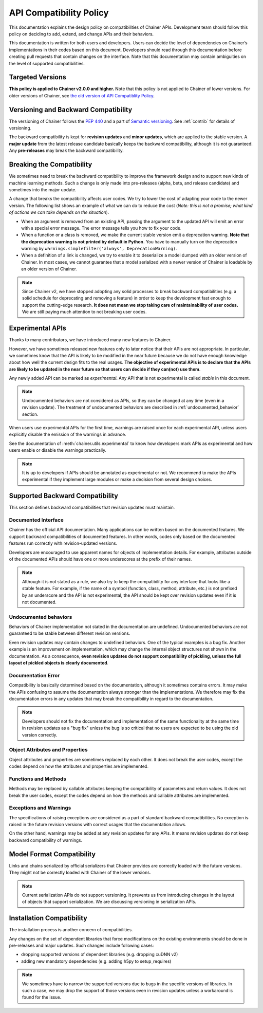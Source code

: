 .. _compatibility:

API Compatibility Policy
========================

This documentation explains the design policy on compatibilities of Chainer APIs.
Development team should follow this policy on deciding to add, extend, and change APIs and their behaviors.

This documentation is written for both users and developers.
Users can decide the level of dependencies on Chainer’s implementations in their codes based on this document.
Developers should read through this documentation before creating pull requests that contain changes on the interface.
Note that this documentation may contain ambiguities on the level of supported compatibilities.


Targeted Versions
-----------------

**This policy is applied to Chainer v2.0.0 and higher.**
Note that this policy is not applied to Chainer of lower versions.
For older versions of Chainer, see `the old version of API Compatiblity Policy <https://docs.chainer.org/en/v1.24.0/compatibility.html>`_.


Versioning and Backward Compatibility
-------------------------------------

The versioning of Chainer follows the `PEP 440 <https://www.python.org/dev/peps/pep-0440/>`_ and a part of `Semantic versioning <https://semver.org/>`_.
See :ref:`contrib` for details of versioning.

The backward compatibility is kept for **revision updates** and **minor updates**, which are applied to the stable version.
A **major update** from the latest release candidate basically keeps the backward compatibility, although it is not guaranteed.
Any **pre-releases** may break the backward compatibility.


Breaking the Compatibility
--------------------------

We sometimes need to break the backward compatibility to improve the framework design and to support new kinds of machine learning methods.
Such a change is only made into pre-releases (alpha, beta, and release candidate) and sometimes into the major update.

A change that breaks the compatibility affects user codes.
We try to lower the cost of adapting your code to the newer version.
The following list shows an example of what we can do to reduce the cost (*Note: this is not a promise; what kind of actions we can take depends on the situation*).

- When an argument is removed from an existing API, passing the argument to the updated API will emit an error with a special error message.
  The error message tells you how to fix your code.
- When a function or a class is removed, we make the current stable version emit a deprecation warning.
  **Note that the deprecation warning is not printed by default in Python.**
  You have to manually turn on the deprecation warning by ``warnings.simplefilter('always', DeprecationWarning)``.
- When a definition of a link is changed, we try to enable it to deserialize a model dumped with an older version of Chainer.
  In most cases, we cannot guarantee that a model serialized with a newer version of Chainer is loadable by an older version of Chainer.

.. note::

   Since Chainer v2, we have stopped adopting any solid processes to break backward compatibilities (e.g. a solid schedule for deprecating and removing a feature) in order to keep the development fast enough to support the cutting-edge research.
   **It does not mean we stop taking care of maintainability of user codes.**
   We are still paying much attention to not breaking user codes.


.. module:: chainer.utils

Experimental APIs
-----------------

Thanks to many contributors, we have introduced many new features to Chainer.

However, we have sometimes released new features only to later notice that their APIs are not appropriate.
In particular, we sometimes know that the API is likely to be modified in the near future because we do not have enough knowledge about how well the current design fits to the real usages.
**The objective of experimental APIs is to declare that the APIs are likely to be updated in the near future so that users can decide if they can(not) use them.**

Any newly added API can be marked as *experimental*.
Any API that is not experimental is called *stable* in this document.

.. note::

    Undocumented behaviors are not considered as APIs, so they can be changed at any time (even in a revision update).
    The treatment of undocumented behaviors are described in :ref:`undocumented_behavior` section.

When users use experimental APIs for the first time, warnings are raised once for each experimental API,
unless users explicitly disable the emission of the warnings in advance.

See the documentation of :meth:`chainer.utils.experimental` to know how developers mark APIs as experimental
and how users enable or disable the warnings practically.

.. note::

   It is up to developers if APIs should be annotated as experimental or not.
   We recommend to make the APIs experimental if they implement large modules or
   make a decision from several design choices.


Supported Backward Compatibility
--------------------------------

This section defines backward compatibilities that revision updates must maintain.

Documented Interface
~~~~~~~~~~~~~~~~~~~~

Chainer has the official API documentation.
Many applications can be written based on the documented features.
We support backward compatibilities of documented features.
In other words, codes only based on the documented features run correctly with revision-updated versions.

Developers are encouraged to use apparent names for objects of implementation details.
For example, attributes outside of the documented APIs should have one or more underscores at the prefix of their names.

.. note::

   Although it is not stated as a rule, we also try to keep the compatibility for any interface that looks like a stable feature.
   For example, if the name of a symbol (function, class, method, attribute, etc.) is not prefixed by an underscore and the API is not experimental,
   the API should be kept over revision updates even if it is not documented.

.. _undocumented_behavior:

Undocumented behaviors
~~~~~~~~~~~~~~~~~~~~~~

Behaviors of Chainer implementation not stated in the documentation are undefined.
Undocumented behaviors are not guaranteed to be stable between different revision versions.

Even revision updates may contain changes to undefined behaviors.
One of the typical examples is a bug fix.
Another example is an improvement on implementation, which may change the internal object structures not shown in the documentation.
As a consequence, **even revision updates do not support compatibility of pickling, unless the full layout of pickled objects is clearly documented.**

Documentation Error
~~~~~~~~~~~~~~~~~~~

Compatibility is basically determined based on the documentation, although it sometimes contains errors.
It may make the APIs confusing to assume the documentation always stronger than the implementations.
We therefore may fix the documentation errors in any updates that may break the compatibility in regard to the documentation.

.. note::

   Developers should not fix the documentation and implementation of the same functionality at the same time in revision updates as a "bug fix"
   unless the bug is so critical that no users are expected to be using the old version correctly.

Object Attributes and Properties
~~~~~~~~~~~~~~~~~~~~~~~~~~~~~~~~

Object attributes and properties are sometimes replaced by each other.
It does not break the user codes, except the codes depend on how the attributes and properties are implemented.

Functions and Methods
~~~~~~~~~~~~~~~~~~~~~

Methods may be replaced by callable attributes keeping the compatibility of parameters and return values.
It does not break the user codes, except the codes depend on how the methods and callable attributes are implemented.

Exceptions and Warnings
~~~~~~~~~~~~~~~~~~~~~~~

The specifications of raising exceptions are considered as a part of standard backward compatibilities.
No exception is raised in the future revision versions with correct usages that the documentation allows.

On the other hand, warnings may be added at any revision updates for any APIs.
It means revision updates do not keep backward compatibility of warnings.

Model Format Compatibility
--------------------------

Links and chains serialized by official serializers that Chainer provides are correctly loaded with the future versions.
They might not be correctly loaded with Chainer of the lower versions.

.. note::

   Current serialization APIs do not support versioning.
   It prevents us from introducing changes in the layout of objects that support serialization.
   We are discussing versioning in serialization APIs.

Installation Compatibility
--------------------------

The installation process is another concern of compatibilities.

Any changes on the set of dependent libraries that force modifications on the existing environments should be done in pre-releases and major updates.
Such changes include following cases:

- dropping supported versions of dependent libraries (e.g. dropping cuDNN v2)
- adding new mandatory dependencies (e.g. adding h5py to setup_requires)

.. note::

   We sometimes have to narrow the supported versions due to bugs in the specific versions of libraries.
   In such a case, we may drop the support of those versions even in revision updates unless a workaround is found for the issue.
